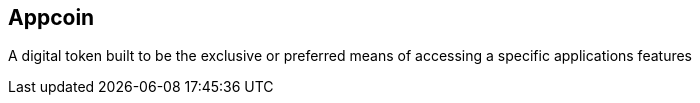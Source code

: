 == Appcoin

A digital token built to be the exclusive or preferred means of accessing a specific applications features